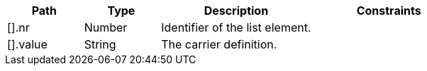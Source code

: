 [cols="1,1,2,2"]
|===
|Path|Type|Description|Constraints

|[].nr
|Number
|Identifier of the list element.
a|

|[].value
|String
|The carrier definition.
a|

|===